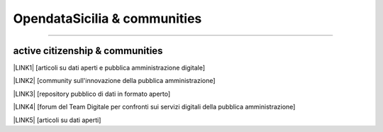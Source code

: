 
.. _h2c51612f3f501036a6db6d6433e9:

OpendataSicilia & communities
#############################

.. raw:: html
   :file: opendatasicilia.html

--------

.. _h5c545a492429339c4615585c52303c:

active citizenship & communities
================================

\ |LINK1|\  [articoli su dati aperti e pubblica amministrazione digitale]

\ |LINK2|\  [community sull'innovazione della pubblica amministrazione]

\ |LINK3|\  [repository pubblico di dati in formato aperto]

\ |LINK4|\  [forum del Team Digitale per confronti sui servizi digitali della pubblica amministrazione]

\ |LINK5|\  [articoli su dati aperti]


.. bottom of content


.. |LINK1| raw:: html

    <a href="https://medium.com/@cirospat/latest" target="_blank">medium</a>

.. |LINK2| raw:: html

    <a href="http://www.innovatoripa.it/blogs/cirospataro" target="_blank">innovatoripa</a>

.. |LINK3| raw:: html

    <a href="https://data.world/cirospat" target="_blank">data.world</a>

.. |LINK4| raw:: html

    <a href="https://forum.italia.it/u/cirospat/activity" target="_blank">servizi pubblici digitali</a>

.. |LINK5| raw:: html

    <a href="http://opendatasicilia.it/author/cirospat/" target="_blank">opendatasicilia</a>


